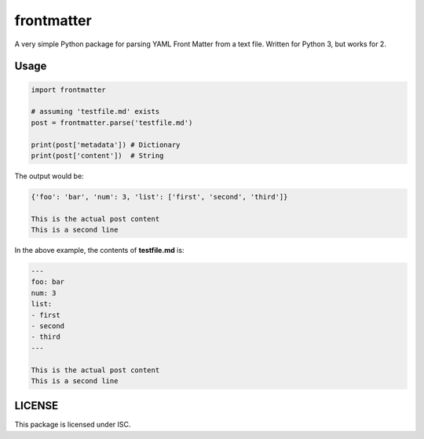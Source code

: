 frontmatter
============

A very simple Python package for parsing YAML Front Matter from a text file. Written for Python 3, but works for 2.

Usage
------

.. code::

    import frontmatter

    # assuming 'testfile.md' exists
    post = frontmatter.parse('testfile.md')

    print(post['metadata']) # Dictionary
    print(post['content'])  # String

The output would be:

.. code::

    {'foo': 'bar', 'num': 3, 'list': ['first', 'second', 'third']}
    
    This is the actual post content
    This is a second line

In the above example, the contents of **testfile.md** is:

.. code::

    ---
    foo: bar
    num: 3
    list:
    - first
    - second
    - third
    ---
    
    This is the actual post content
    This is a second line

LICENSE
--------

This package is licensed under ISC.